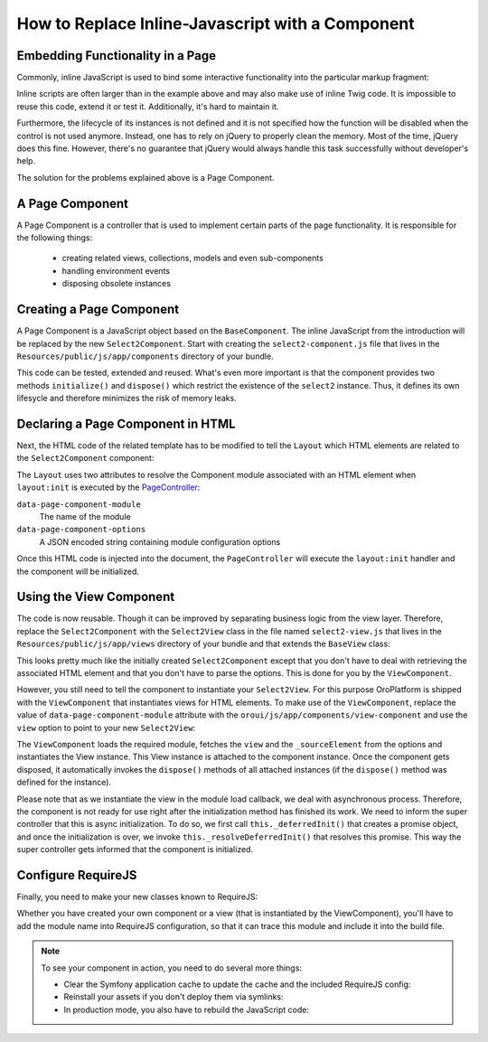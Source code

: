 How to Replace Inline-Javascript with a Component
=================================================

Embedding Functionality in a Page
---------------------------------

Commonly, inline JavaScript is used to bind some interactive functionality into the particular markup
fragment:

.. code-block:: html
    :linenos:

    <select id="my-select">
        <option value="foo">Foo</option>
        <option value="bar">Bar</option>
    </select>
    <script type="text/javascript">
        require(['jquery', 'jquery.select2'], function ($) {
            $('#my-select').select2({
                placeholder: 'Select one ...',
                allowClear: true
            });
        });
    </script>

Inline scripts are often larger than in the example above and may also make use of inline Twig code.
It is impossible to reuse this code, extend it or test it. Additionally, it's hard to maintain it.

Furthermore, the lifecycle of its instances is not defined and it is not specified how the function
will be disabled when the control is not used anymore. Instead, one has to rely on jQuery to
properly clean the memory. Most of the time, jQuery does this fine. However, there's no
guarantee that jQuery would always handle this task successfully without developer's help.

The solution for the problems explained above is a Page Component.

A Page Component
----------------

A Page Component is a controller that is used to implement certain parts of the page functionality.
It is responsible for the following things:

 * creating related views, collections, models and even sub-components
 * handling environment events
 * disposing obsolete instances

.. seealso::

    You can find more information about Page Components in the
    :doc:`Frontend Architecture section </dev_guide/basics/frontend_architecture>` and in the
    `Page Component documentation`_.

Creating a Page Component
-------------------------

A Page Component is a JavaScript object based on the ``BaseComponent``. The inline JavaScript from
the introduction will be replaced by the new ``Select2Component``. Start with creating the ``select2-component.js``
file that lives in the ``Resources/public/js/app/components`` directory of your bundle.

.. code-block:: javascript
    :linenos:

    // src/Acme/DemoBundle/Resources/public/js/app/components/select2-component.js
    define(function (require) {
        'use strict';

        var Select2Component,
            BaseComponent = require('oroui/js/app/components/base/component');
        require('jquery.select2');

        Select2Component = BaseComponent.extend({
            /**
             * Initializes Select2 component
             *
             * @param {Object} options
             */
            initialize: function (options) {
                // _sourceElement refers to the HTMLElement
                // that contains the component declaration
                this.$elem = options._sourceElement;
                delete options._sourceElement;
                this.$elem.select2(options);
                Select2Component.__super__.initialize.call(this, options);
            },

            /**
             * Disposes the component
             */
            dispose: function () {
                if (this.disposed) {
                    // component is already removed
                    return;
                }
                this.$elem.select2('destroy');
                delete this.$elem;
                Select2Component.__super__.dispose.call(this);
            }
        });

        return Select2Component;
    });

This code can be tested, extended and reused. What's even more important is that the component
provides two methods ``initialize()`` and ``dispose()`` which restrict the existence of the
``select2`` instance. Thus, it defines its own lifesycle and therefore minimizes the risk of
memory leaks.

Declaring a Page Component in HTML
----------------------------------

Next, the HTML code of the related template has to be modified to tell the ``Layout`` which
HTML elements are related to the ``Select2Component`` component:

.. code-block:: html+jinja
    :linenos:

    {% set options = {
        placeholder: 'Select one ...',
        allowClear: true
    } %}

    {# assign the component module name and initialization options to HTML #}
    <select
        data-page-component-module="acmedemo/js/app/components/select2-component"
        data-page-component-options="{{ options|json_encode }}">
        <option value="foo">Foo</option>
        <option value="bar">Bar</option>
    </select>

The ``Layout`` uses two attributes to resolve the Component module associated with an HTML element
when ``layout:init`` is executed by the `PageController`_:

``data-page-component-module``
    The name of the module
``data-page-component-options``
    A JSON encoded string containing module configuration options

Once this HTML code is injected into the document, the ``PageController`` will execute the
``layout:init`` handler and the component will be initialized.

Using the View Component
------------------------

The code is now reusable. Though it can be improved by separating business logic from the view
layer. Therefore, replace the ``Select2Component`` with the ``Select2View`` class in the file named
``select2-view.js`` that lives in the ``Resources/public/js/app/views`` directory of your bundle
and that extends the ``BaseView`` class:

.. code-block:: javascript
    :linenos:

    // src/Acme/DemoBundle/Resources/public/js/app/views/select2-view.js
    define(function (require) {
        'use strict';

        var Select2View,
            BaseView = require('oroui/js/app/views/base/view');
        require('jquery.select2');

        Select2View = BaseView.extend({
            autoRender: true,

            /**
             * Renders a select2 view
             */
            render: function () {
                this.$el.select2(this.options);
                return Select2View.__super__.render.call(this);
            },

            /**
             * Disposes the view
             */
            dispose: function () {
                if (this.disposed) {
                    // the view is already removed
                    return;
                }
                this.$el.select2('destroy');
                Select2View.__super__.dispose.call(this);
            }
        });

        return Select2View;
    });

This looks pretty much like the initially created ``Select2Component`` except that you don't have
to deal with retrieving the associated HTML element and that you don't have to parse the options.
This is done for you by the ``ViewComponent``.

However, you still need to tell the component to instantiate your ``Select2View``. For this purpose
OroPlatform is shipped with the ``ViewComponent`` that instantiates views for HTML elements.
To make use of the ``ViewComponent``, replace the value of ``data-page-component-module`` attribute
with the ``oroui/js/app/components/view-component`` and use the ``view`` option to point to your new
``Select2View``:

.. code-block:: html+jinja
    :linenos:

    {% set options = {
        view: 'acmedemo/js/app/views/select2-view',
        placeholder: 'Select one ...',
        allowClear: true
    } %}

    {# assign the component module name and initialization options to the HTML #}
    <select
        data-page-component-module="oroui/js/app/components/view-component"
        data-page-component-options="{{ options|json_encode }}">
        <option value="foo">Foo</option>
        <option value="bar">Bar</option>
    </select>

The ``ViewComponent`` loads the required module, fetches the ``view`` and the ``_sourceElement``
from the options and instantiates the View instance. This View instance is attached to the
component instance. Once the component gets disposed, it automatically invokes the ``dispose()``
methods of all attached instances (if the ``dispose()`` method was defined for the instance).

Please note that as we instantiate the view in the module load callback,
we deal with asynchronous process. Therefore, the component is not ready for use right after
the initialization method has finished its work. We need to inform the super controller that
this is async initialization. To do so, we first call ``this._deferredInit()``
that creates a promise object, and once the initialization is over, we invoke
``this._resolveDeferredInit()`` that resolves this promise. This way the
super controller gets informed that the component is initialized.

Configure RequireJS
-------------------

Finally, you need to make your new classes known to RequireJS:

.. code-block:: yaml
    :linenos:

    # src/Acme/DemoBundle/Resources/config/requirejs.yml
    config:
        paths:
            # for the Select2View class
            'acmedemo/js/app/views/select2-view': 'bundles/acmeui/js/app/views/select2-view.js'
            # for the Select2Component class
            'acmedemo/js/app/components/select2-component': 'bundles/acmeui/js/app/components/select2-component.js'

Whether you have created your own component or a view (that is instantiated by the ViewComponent),
you'll have to add the module name into RequireJS configuration, so that it can trace this module
and include it into the build file.

.. note::

    To see your component in action, you need to do several more things:

    - Clear the Symfony application cache to update the cache and the included RequireJS config:

      .. code-block:: bash
          :linenos:

          $ php bin/console cache:clear

    - Reinstall your assets if you don't deploy them via symlinks:

      .. code-block:: bash
          :linenos:

          $ php bin/console oro:assets:install

    - In production mode, you also have to rebuild the JavaScript code:

      .. code-block:: bash
          :linenos:

          $ php bin/console oro:requirejs:build

.. _`Page Component documentation`: https://github.com/orocrm/platform/blob/master/src/Oro/Bundle/UIBundle/Resources/doc/reference/page-component.md
.. _`PageController`: https://github.com/orocrm/platform/blob/master/src/Oro/Bundle/UIBundle/Resources/public/js/app/controllers/page-controller.js
.. _`Chaplin.Composer`: http://docs.chaplinjs.org/chaplin.composer.html
